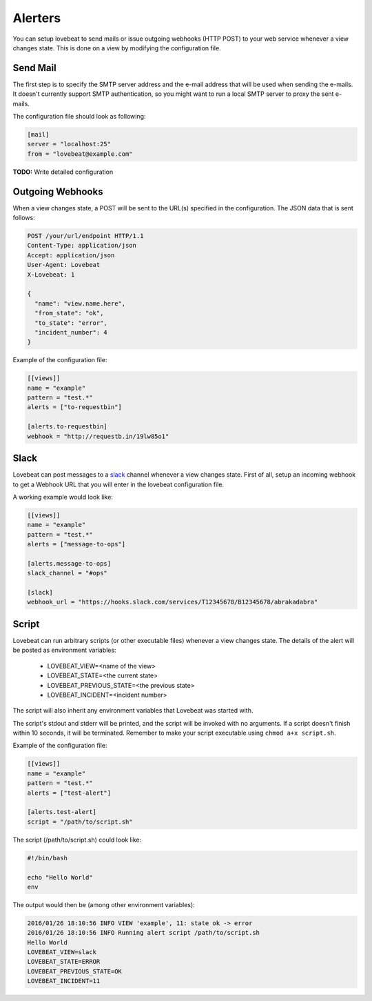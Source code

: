 Alerters
========

You can setup lovebeat to send mails or issue outgoing webhooks (HTTP POST) to
your web service whenever a view changes state. This is done on a view by
modifying the configuration file.

Send Mail
---------

The first step is to specify the SMTP server address and the e-mail address
that will be used when sending the e-mails. It doesn't currently support
SMTP authentication, so you might want to run a local SMTP server to proxy
the sent e-mails.

The configuration file should look as following:

.. code-block:: ini

    [mail]
    server = "localhost:25"
    from = "lovebeat@example.com"

**TODO:** Write detailed configuration

Outgoing Webhooks
-----------------

When a view changes state, a POST will be sent to the URL(s) specified in the
configuration. The JSON data that is sent follows:

.. code-block:: http

    POST /your/url/endpoint HTTP/1.1
    Content-Type: application/json
    Accept: application/json
    User-Agent: Lovebeat
    X-Lovebeat: 1

    {
      "name": "view.name.here",
      "from_state": "ok",
      "to_state": "error",
      "incident_number": 4
    }

Example of the configuration file:

.. code-block:: ini

    [[views]]
    name = "example"
    pattern = "test.*"
    alerts = ["to-requestbin"]

    [alerts.to-requestbin]
    webhook = "http://requestb.in/19lw85o1"

Slack
-----

Lovebeat can post messages to a slack_ channel whenever a view changes state.
First of all, setup an incoming webhook to get a Webhook URL that you will
enter in the lovebeat configuration file.

A working example would look like:

.. code-block:: ini

    [[views]]
    name = "example"
    pattern = "test.*"
    alerts = ["message-to-ops"]

    [alerts.message-to-ops]
    slack_channel = "#ops"

    [slack]
    webhook_url = "https://hooks.slack.com/services/T12345678/B12345678/abrakadabra"

Script
------

Lovebeat can run arbitrary scripts (or other executable files) whenever a view
changes state. The details of the alert will be posted as environment variables:

  * LOVEBEAT_VIEW=<name of the view>
  * LOVEBEAT_STATE=<the current state>
  * LOVEBEAT_PREVIOUS_STATE=<the previous state>
  * LOVEBEAT_INCIDENT=<incident number>

The script will also inherit any environment variables that Lovebeat was started
with.

The script's stdout and stderr will be printed, and the script will be invoked
with no arguments. If a script doesn't finish within 10 seconds, it will be
terminated. Remember to make your script executable using
``chmod a+x script.sh``.

Example of the configuration file:

.. code-block:: ini

    [[views]]
    name = "example"
    pattern = "test.*"
    alerts = ["test-alert"]

    [alerts.test-alert]
    script = "/path/to/script.sh"

The script (/path/to/script.sh) could look like:

.. code-block:: bash

    #!/bin/bash

    echo "Hello World"
    env

The output would then be (among other environment variables):

.. code-block:: text

    2016/01/26 18:10:56 INFO VIEW 'example', 11: state ok -> error
    2016/01/26 18:10:56 INFO Running alert script /path/to/script.sh
    Hello World
    LOVEBEAT_VIEW=slack
    LOVEBEAT_STATE=ERROR
    LOVEBEAT_PREVIOUS_STATE=OK
    LOVEBEAT_INCIDENT=11

.. _slack: https://slack.com/
